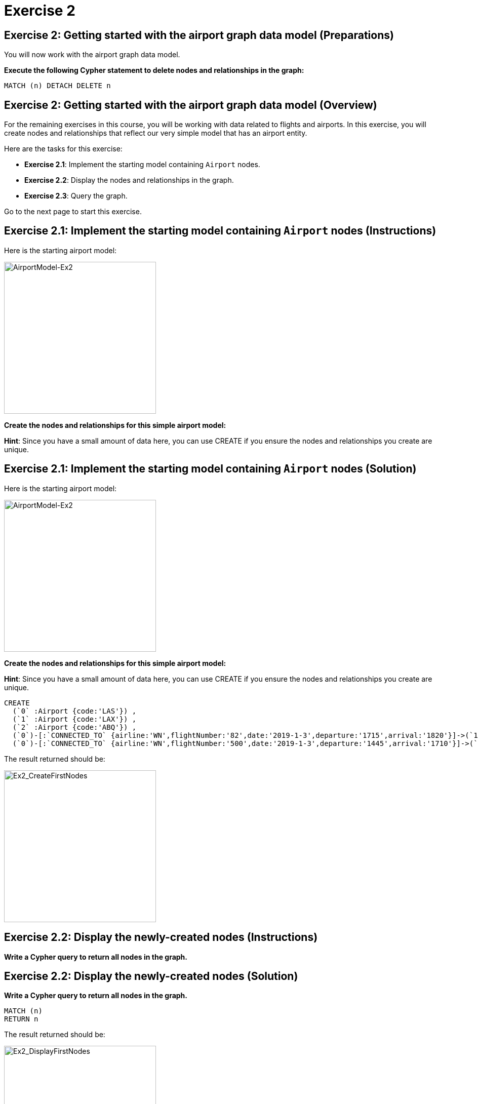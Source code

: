 = Exercise 2
:icons: font

== Exercise 2: Getting started with the airport graph data model (Preparations)

You will now work with the airport graph data model.

*Execute the following Cypher statement to delete nodes and relationships in the graph:*

[source,cypher]
----
MATCH (n) DETACH DELETE n
----

== Exercise 2: Getting started with the airport graph data model (Overview)

For the remaining exercises in this course, you will be working with data related to flights and airports.
In this exercise, you will create nodes and relationships that reflect our very simple  model that has an airport entity.

Here are the tasks for this exercise:

* *Exercise 2.1*: Implement the starting model containing `Airport` nodes.
* *Exercise 2.2*: Display the nodes and relationships in the graph.
* *Exercise 2.3*: Query the graph.

Go to the next page to start this exercise.

== Exercise 2.1: Implement the starting model containing `Airport` nodes (Instructions)

Here is the starting airport model:

[.thumb]
image::{guides}/img/AirportModel-Ex2.png[AirportModel-Ex2,width=300]

*Create the nodes and relationships for this simple airport model:*

*Hint*: Since you have a small amount of data here, you can use CREATE if you ensure the nodes and relationships you create are unique.

== Exercise 2.1: Implement the starting model containing `Airport` nodes  (Solution)

Here is the starting airport model:

[.thumb]
image::{guides}/img/AirportModel-Ex2.png[AirportModel-Ex2,width=300]

*Create the nodes and relationships for this simple airport model:*

*Hint*: Since you have a small amount of data here, you can use CREATE if you ensure the nodes and relationships you create are unique.

[source, cypher]
----
CREATE
  (`0` :Airport {code:'LAS'}) ,
  (`1` :Airport {code:'LAX'}) ,
  (`2` :Airport {code:'ABQ'}) ,
  (`0`)-[:`CONNECTED_TO` {airline:'WN',flightNumber:'82',date:'2019-1-3',departure:'1715',arrival:'1820'}]->(`1`),
  (`0`)-[:`CONNECTED_TO` {airline:'WN',flightNumber:'500',date:'2019-1-3',departure:'1445',arrival:'1710'}]->(`2`)
----

The result returned should be:

[.thumb]
image::{guides}/img/Ex2_CreateFirstNodes.png[Ex2_CreateFirstNodes,width=300]


== Exercise 2.2: Display the newly-created nodes (Instructions)

*Write a Cypher query to return all nodes in the graph.*

== Exercise 2.2: Display the newly-created nodes (Solution)

*Write a Cypher query to return all nodes in the graph.*

[source, cypher]
----
MATCH (n)
RETURN n
----

The result returned should be:

[.thumb]
image::{guides}/img/Ex2_DisplayFirstNodes.png[Ex2_DisplayFirstNodes,width=300]

== Exercise 2.3: Query the graph (Instructions)

*Write a Cypher query to return all connections leaving LAS.*

== Exercise 2.3: Query the graph (Solution)

*Write a Cypher query to return all connections leaving LAS.*

[source, cypher]
----
MATCH connection = (:Airport {code: 'LAS'})-[:CONNECTED_TO]->(:Airport)
RETURN connection
----

The result returned should be:

[.thumb]
image::{guides}/img/Ex2_LASConnections.png[Ex2_LASConnections,width=300]

== Exercise 2: Getting started with the airport graph data model (Summary)

In this exercise, you created the initial graph for the airport graph data model that you will be working with.
This graph is just a start. In the next exercise you will load more data into the graph.


pass:a[<a play-topic='{guides}/03.html'>Continue to Exercise 3</a>]
